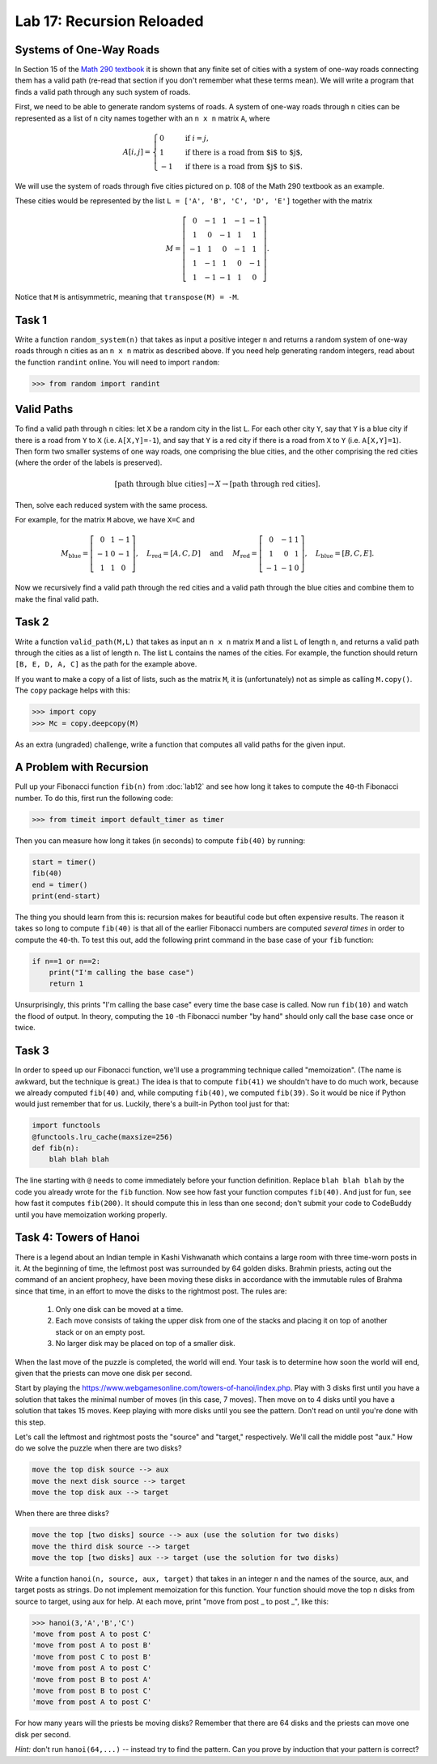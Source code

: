 Lab 17: Recursion Reloaded
==========================


Systems of One-Way Roads
------------------------

In Section 15 of the `Math 290 textbook <https://mathdept.byu.edu/~doud/Transition/Transition.pdf>`_ it is shown that any finite set of cities with a system of one-way roads connecting them has a valid path (re-read that section if you don't remember what these terms mean). 
We will write a program that finds a valid path through any such system of roads.

First, we need to be able to generate random systems of roads.
A system of one-way roads through ``n`` cities can be represented as a list of ``n`` city names together with an ``n x n`` matrix ``A``, where

.. math::
   A[i,j] = 
   \begin{cases}
      0 & \text{ if }i=j, \\
      1 & \text{ if there is a road from $i$ to $j$}, \\
      -1 & \text{ if there is a road from $j$ to $i$}.
   \end{cases}

We will use the system of roads through five cities pictured on p. 108 of the Math 290 textbook as an example.

.. image:: _static/cities.svg
   :align: center

These cities would be represented by the list ``L = ['A', 'B', 'C', 'D', 'E']`` together with the matrix

.. math::
   M = \left[\begin{matrix}
      0 & -1 & 1 & -1 & -1 \\
      1 & 0 & -1 & 1 & 1 \\
      -1 & 1 & 0 & -1 & 1 \\
      1 & -1 & 1 & 0 & -1 \\
      1 & -1 & -1 & 1 & 0
   \end{matrix}\right].

Notice that ``M`` is antisymmetric, meaning that ``transpose(M) = -M``.

Task 1
------

Write a function ``random_system(n)`` that takes as input a positive integer ``n`` and returns a random system of one-way roads through ``n`` cities as an ``n x n`` matrix as described above.
If you need help generating random integers, read about the function ``randint`` online. You will need to import ``random``:

>>> from random import randint

Valid Paths
-----------

To find a valid path through ``n`` cities: let ``X`` be a random city in the list ``L``.
For each other city ``Y``, say that ``Y`` is a blue city if there is a road from ``Y`` to ``X`` (i.e. ``A[X,Y]=-1``), and say that ``Y`` is a red city if there is a road from ``X`` to ``Y`` (i.e. ``A[X,Y]=1``).
Then form two smaller systems of one way roads, one comprising the blue cities, and the other comprising the red cities (where the order of the labels is preserved).

.. math::
   [\text{path through blue cities}] \rightarrow X \rightarrow [\text{path through red cities}].

Then, solve each reduced system with the same process.

For example, for the matrix ``M`` above, we have ``X=C`` and

.. math::
   M_\text{blue} = 
   \left[
   \begin{matrix}
      0 & 1 & -1 \\
      -1 & 0 & -1 \\
      1 & 1 & 0
   \end{matrix}
   \right], \quad L_{\text{red}} = [A,C,D] 
   \quad \text{ and } \quad 
   M_\text{red} = 
   \left[
   \begin{matrix}
      0 & -1 & 1 \\
      1 & 0 & 1 \\
      -1 & -1 & 0
   \end{matrix}
   \right], \quad L_{\text{blue}} = [B,C,E]. 

Now we recursively find a valid path through the red cities and a valid path through the blue cities and combine them to make the final valid path.

.. image:: _static/cities_path.svg
   :align: center

Task 2
------

Write a function ``valid_path(M,L)`` that takes as input an ``n x n`` matrix ``M`` and a list ``L`` of length ``n``, and returns a valid path through the cities as a list of length ``n``. The list ``L`` contains the names of the cities.
For example, the function should return ``[B, E, D, A, C]`` as the path for the example above.

If you want to make a copy of a list of lists, such as the matrix ``M``, it is (unfortunately) not as simple as calling ``M.copy()``. 
The ``copy`` package helps with this:

>>> import copy
>>> Mc = copy.deepcopy(M)

As an extra (ungraded) challenge, write a function that computes all valid paths for the given input.

A Problem with Recursion
------------------------

Pull up your Fibonacci function ``fib(n)`` from :doc:`lab12` and see how long it takes to compute the ``40``-th Fibonacci number.
To do this, first run the following code:

>>> from timeit import default_timer as timer

Then you can measure how long it takes (in seconds) to compute ``fib(40)`` by running:

.. code-block:: python

   start = timer()
   fib(40)
   end = timer()
   print(end-start)

The thing you should learn from this is: recursion makes for beautiful code but often expensive results.
The reason it takes so long to compute ``fib(40)`` is that all of the earlier Fibonacci numbers are computed *several times* in order to compute the ``40``-th. To test this out, add the following print command in the base case of your ``fib`` function:

.. code-block:: python

   if n==1 or n==2:
       print("I'm calling the base case")
       return 1

Unsurprisingly, this prints "I'm calling the base case" every time the base case is called. 
Now run ``fib(10)`` and watch the flood of output. 
In theory, computing the ``10`` -th Fibonacci number "by hand" should only call the base case once or twice.

Task 3
------

In order to speed up our Fibonacci function, we'll use a programming technique called "memoization". 
(The name is awkward, but the technique is great.) 
The idea is that to compute ``fib(41)`` we shouldn't have to do much work, because we already computed ``fib(40)`` and, while computing ``fib(40)``, we computed ``fib(39)``. 
So it would be nice if Python would just remember that for us.
Luckily, there's a built-in Python tool just for that:

.. code-block:: python

   import functools
   @functools.lru_cache(maxsize=256)
   def fib(n):
       blah blah blah

The line starting with ``@`` needs to come immediately before your function definition. Replace ``blah blah blah`` by the code you already wrote for the ``fib`` function. Now see how fast your function computes ``fib(40)``. And just for fun, see how fast it computes ``fib(200)``. It should compute this in less than one second; don't submit your code to CodeBuddy until you have memoization working properly.


Task 4: Towers of Hanoi
-----------------------


There is a legend about an Indian temple in Kashi Vishwanath which contains a large room with three time-worn posts in it.
At the beginning of time, the leftmost post was surrounded by 64 golden disks. 
Brahmin priests, acting out the command of an ancient prophecy, have been moving these disks in accordance with the immutable rules of Brahma since that time, in an effort to move the disks to the rightmost post. 
The rules are:

   1. Only one disk can be moved at a time.
   2. Each move consists of taking the upper disk from one of the stacks and placing it on top of another stack or on an empty post.
   3. No larger disk may be placed on top of a smaller disk.

When the last move of the puzzle is completed, the world will end.
Your task is to determine how soon the world will end, given that the priests can move one disk per second.

Start by playing the `<https://www.webgamesonline.com/towers-of-hanoi/index.php>`_.
Play with 3 disks first until you have a solution that takes the minimal number of moves (in this case, 7 moves).
Then move on to 4 disks until you have a solution that takes 15 moves. Keep playing with more disks until you see the pattern. Don't read on until you're done with this step.



Let's call the leftmost and rightmost posts the "source" and "target," respectively. 
We'll call the middle post "aux."
How do we solve the puzzle when there are two disks? 

.. code-block:: console
   
   move the top disk source --> aux
   move the next disk source --> target
   move the top disk aux --> target

When there are three disks?

.. code-block:: console
   
   move the top [two disks] source --> aux (use the solution for two disks)
   move the third disk source --> target
   move the top [two disks] aux --> target (use the solution for two disks)




Write a function ``hanoi(n, source, aux, target)`` that takes in an integer ``n`` and the names of the source, aux, and target posts as strings.
Do not implement memoization for this function.
Your function should move the top ``n`` disks from source to target, using aux for help.
At each move, print "move from post _ to post _", like this:


>>> hanoi(3,'A','B','C')
'move from post A to post C'
'move from post A to post B'
'move from post C to post B'
'move from post A to post C'
'move from post B to post A'
'move from post B to post C'
'move from post A to post C'

For how many years will the priests be moving disks? Remember that there are 64 disks and the priests can move one disk per second.

*Hint:* don't run ``hanoi(64,...)`` -- instead try to find the pattern. Can you prove by induction that your pattern is correct?


